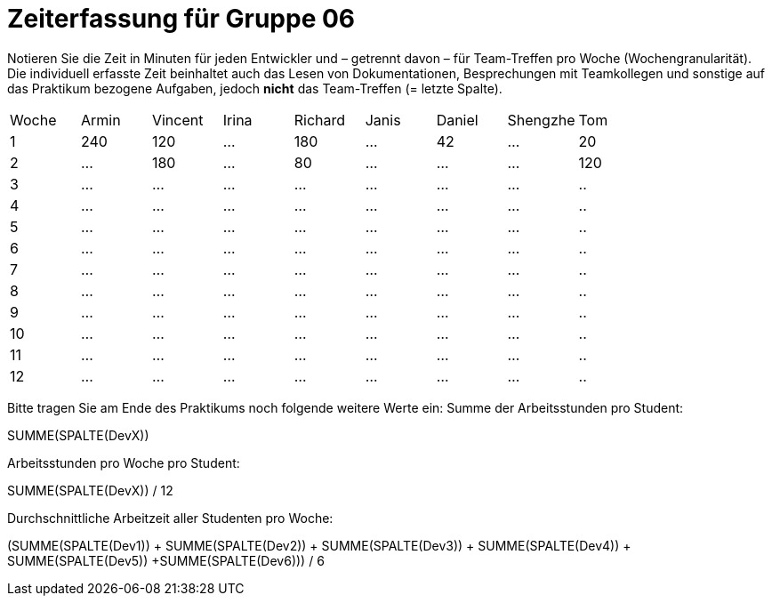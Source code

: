 = Zeiterfassung für Gruppe 06

Notieren Sie die Zeit in Minuten für jeden Entwickler und – getrennt davon – für Team-Treffen pro Woche (Wochengranularität).
Die individuell erfasste Zeit beinhaltet auch das Lesen von Dokumentationen, Besprechungen mit Teamkollegen und sonstige auf das Praktikum bezogene Aufgaben, jedoch *nicht* das Team-Treffen (= letzte Spalte).

// See http://asciidoctor.org/docs/user-manual/#tables
[option="headers"]
|===
|Woche |Armin |Vincent |Irina |Richard |Janis |Daniel |Shengzhe | Tom
|1  |240 |120    |…    |180    |…    |42    |…    |20
|2  |…   |180    |…    |80    |…    |…    |…    |120
|3  |…   |…    |…    |…    |…    |…    |…    |..
|4  |…   |…    |…    |…    |…    |…    |…    |..
|5  |…   |…    |…    |…    |…    |…    |…    |..
|6  |…   |…    |…    |…    |…    |…    |…    |..
|7  |…   |…    |…    |…    |…    |…    |…    |..
|8  |…   |…    |…    |…    |…    |…    |…    |..
|9  |…   |…    |…    |…    |…    |…    |…    |..
|10  |…   |…    |…    |…    |…    |…    |…    |..
|11  |…   |…    |…    |…    |…    |…    |…    |..
|12  |…   |…    |…    |…    |…    |…    |…    |..
|===

Bitte tragen Sie am Ende des Praktikums noch folgende weitere Werte ein:
Summe der Arbeitsstunden pro Student:

SUMME(SPALTE(DevX))

Arbeitsstunden pro Woche pro Student:

SUMME(SPALTE(DevX)) / 12

Durchschnittliche Arbeitzeit aller Studenten pro Woche:

(SUMME(SPALTE(Dev1)) + SUMME(SPALTE(Dev2)) + SUMME(SPALTE(Dev3)) + SUMME(SPALTE(Dev4)) + SUMME(SPALTE(Dev5)) +SUMME(SPALTE(Dev6))) / 6
